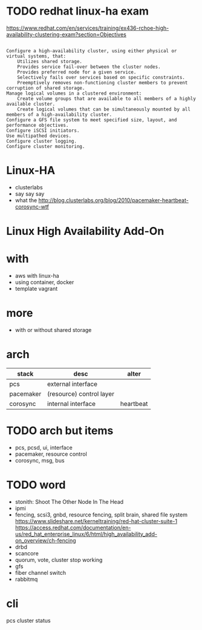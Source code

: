 * TODO redhat linux-ha exam

https://www.redhat.com/en/services/training/ex436-rchoe-high-availability-clustering-exam?section=Objectives

#+BEGIN_SRC 

    Configure a high-availability cluster, using either physical or virtual systems, that:
        Utilizes shared storage.
        Provides service fail-over between the cluster nodes.
        Provides preferred node for a given service.
        Selectively fails over services based on specific constraints.
        Preemptively removes non-functioning cluster members to prevent corruption of shared storage.
    Manage logical volumes in a clustered environment:
        Create volume groups that are available to all members of a highly available cluster.
        Create logical volumes that can be simultaneously mounted by all members of a high-availability cluster.
    Configure a GFS file system to meet specified size, layout, and performance objectives.
    Configure iSCSI initiators.
    Use multipathed devices.
    Configure cluster logging.
    Configure cluster monitoring.
#+END_SRC

* Linux-HA

- clusterlabs
- say say say
- what the
  http://blog.clusterlabs.org/blog/2010/pacemaker-heartbeat-corosync-wtf

* Linux High Availability Add-On

* with

- aws with linux-ha
- using container, docker
- template vagrant

* more

- with or without shared storage

* arch

| stack     | desc                     | alter     |
|-----------+--------------------------+-----------|
| pcs       | external interface       |           |
| pacemaker | (resource) control layer |           |
| corosync  | internal interface       | heartbeat |

* TODO arch but items

- pcs, pcsd, ui, interface
- pacemaker, resource control
- corosync, msg, bus

* TODO word

- stonith: Shoot The Other Node In The Head
- ipmi
- fencing, scsi3, gnbd, resource fencing, split brain, shared file system
  https://www.slideshare.net/kerneltraining/red-hat-cluster-suite-1 https://access.redhat.com/documentation/en-us/red_hat_enterprise_linux/6/html/high_availability_add-on_overview/ch-fencing
- drbd
- scancore
- quorum, vote, cluster stop working
- gfs
- fiber channel switch
- rabbitmq

* cli

pcs cluster status
